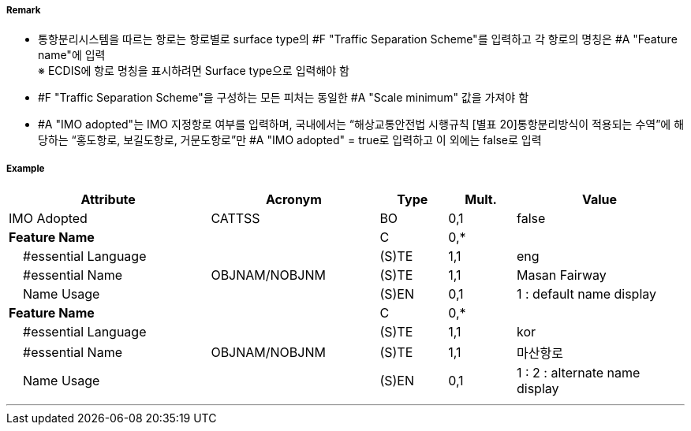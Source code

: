 // tag::TrafficSeparationScheme[]
===== Remark
- 통항분리시스템을 따르는 항로는 항로별로 surface type의 #F "Traffic Separation Scheme"를 입력하고 각 항로의 명칭은 #A "Feature name"에 입력 +
※ ECDIS에 항로 명칭을 표시하려면 Surface type으로 입력해야 함

//image::../images/TrafficSeparationScheme/TrafficSeparationScheme_image-1.png[width=400]
- #F "Traffic Separation Scheme"을 구성하는 모든 피처는 동일한 #A "Scale minimum" 값을 가져야 함
- #A "IMO adopted"는 IMO 지정항로 여부를 입력하며, 국내에서는 “해상교통안전법 시행규칙 [별표 20]통항분리방식이 적용되는 수역”에 해당하는 “홍도항로, 보길도항로, 거문도항로”만 #A "IMO adopted" = true로 입력하고 이 외에는 false로 입력

===== Example
[cols="30,25,10,10,25", options="header"]
|===
|Attribute |Acronym |Type |Mult. |Value
|IMO Adopted|CATTSS|BO|0,1| false
|**Feature Name**||C|0,*| 
|    #essential Language||(S)TE|1,1| eng
|    #essential Name|OBJNAM/NOBJNM|(S)TE|1,1| Masan Fairway
|    Name Usage||(S)EN|0,1| 1 : default name display
|**Feature Name**||C|0,*| 
|    #essential Language||(S)TE|1,1| kor
|    #essential Name|OBJNAM/NOBJNM|(S)TE|1,1| 마산항로
|    Name Usage||(S)EN|0,1| 1 : 2 : alternate name display
|===

---
// end::TrafficSeparationScheme[]
